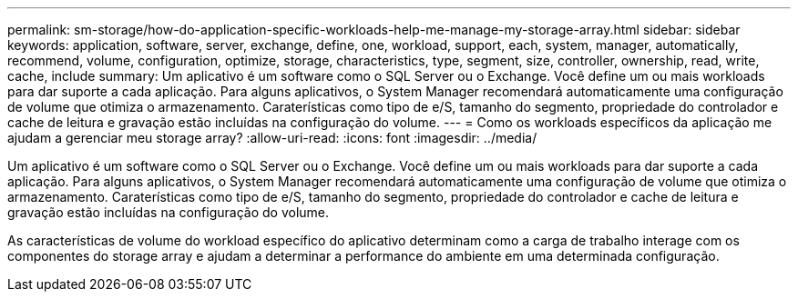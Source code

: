 ---
permalink: sm-storage/how-do-application-specific-workloads-help-me-manage-my-storage-array.html 
sidebar: sidebar 
keywords: application, software, server, exchange, define, one, workload, support, each, system, manager, automatically, recommend, volume, configuration, optimize, storage, characteristics, type, segment, size, controller, ownership, read, write, cache, include 
summary: Um aplicativo é um software como o SQL Server ou o Exchange. Você define um ou mais workloads para dar suporte a cada aplicação. Para alguns aplicativos, o System Manager recomendará automaticamente uma configuração de volume que otimiza o armazenamento. Caraterísticas como tipo de e/S, tamanho do segmento, propriedade do controlador e cache de leitura e gravação estão incluídas na configuração do volume. 
---
= Como os workloads específicos da aplicação me ajudam a gerenciar meu storage array?
:allow-uri-read: 
:icons: font
:imagesdir: ../media/


[role="lead"]
Um aplicativo é um software como o SQL Server ou o Exchange. Você define um ou mais workloads para dar suporte a cada aplicação. Para alguns aplicativos, o System Manager recomendará automaticamente uma configuração de volume que otimiza o armazenamento. Caraterísticas como tipo de e/S, tamanho do segmento, propriedade do controlador e cache de leitura e gravação estão incluídas na configuração do volume.

As características de volume do workload específico do aplicativo determinam como a carga de trabalho interage com os componentes do storage array e ajudam a determinar a performance do ambiente em uma determinada configuração.
